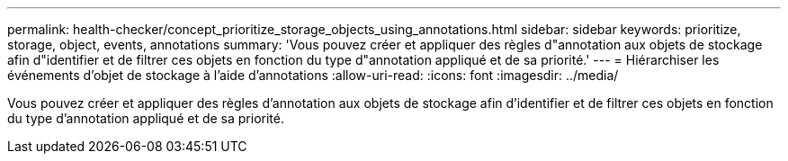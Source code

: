 ---
permalink: health-checker/concept_prioritize_storage_objects_using_annotations.html 
sidebar: sidebar 
keywords: prioritize, storage, object, events, annotations 
summary: 'Vous pouvez créer et appliquer des règles d"annotation aux objets de stockage afin d"identifier et de filtrer ces objets en fonction du type d"annotation appliqué et de sa priorité.' 
---
= Hiérarchiser les événements d'objet de stockage à l'aide d'annotations
:allow-uri-read: 
:icons: font
:imagesdir: ../media/


[role="lead"]
Vous pouvez créer et appliquer des règles d'annotation aux objets de stockage afin d'identifier et de filtrer ces objets en fonction du type d'annotation appliqué et de sa priorité.
